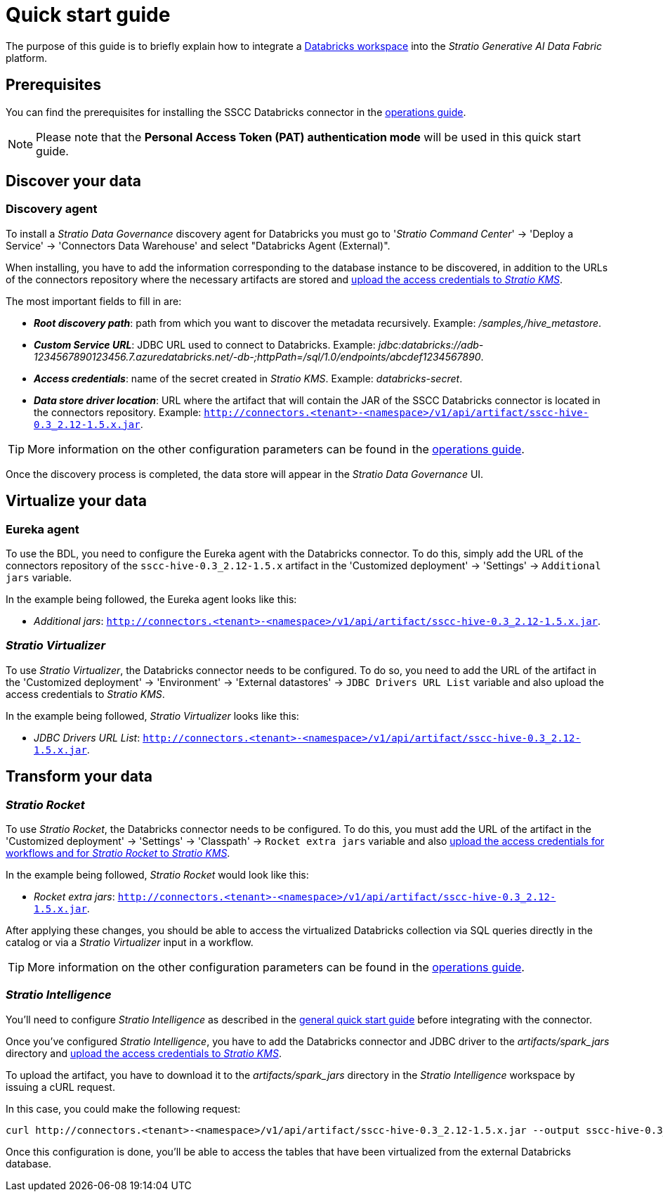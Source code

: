 ﻿= Quick start guide

The purpose of this guide is to briefly explain how to integrate a https://www.databricks.com/product/databricks-sql/[Databricks workspace] into the _Stratio Generative AI Data Fabric_ platform.

== Prerequisites

You can find the prerequisites for installing the SSCC Databricks connector in the xref:databricks:operations-guide.adoc#_prerequisites[operations guide].

NOTE: Please note that the *Personal Access Token (PAT) authentication mode* will be used in this quick start guide.

== Discover your data

=== Discovery agent

To install a _Stratio Data Governance_ discovery agent for Databricks you must go to '_Stratio Command Center_' -> 'Deploy a Service' -> 'Connectors Data Warehouse' and select "Databricks Agent (External)".

When installing, you have to add the information corresponding to the database instance to be discovered, in addition to the URLs of the connectors repository where the necessary artifacts are stored and xref:databricks:operations-guide.adoc#create-secret[upload the access credentials to _Stratio KMS_].

The most important fields to fill in are:

* *_Root discovery path_*: path from which you want to discover the metadata recursively. Example: _/samples,/hive_metastore_.
* *_Custom Service URL_*: JDBC URL used to connect to Databricks. Example: _jdbc:databricks://adb-1234567890123456.7.azuredatabricks.net/-db-;httpPath=/sql/1.0/endpoints/abcdef1234567890_.
* *_Access credentials_*: name of the secret created in _Stratio KMS_. Example: _databricks-secret_.
* *_Data store driver location_*: URL where the artifact that will contain the JAR of the SSCC Databricks connector is located in the connectors repository. Example: `http://connectors.<tenant>-<namespace>/v1/api/artifact/sscc-hive-0.3_2.12-1.5.x.jar`.

TIP: More information on the other configuration parameters can be found in the xref:databricks:operations-guide.adoc#install-agent[operations guide].

Once the discovery process is completed, the data store will appear in the _Stratio Data Governance_ UI.

== Virtualize your data

=== Eureka agent

To use the BDL, you need to configure the Eureka agent with the Databricks connector. To do this, simply add the URL of the connectors repository of the `sscc-hive-0.3_2.12-1.5.x` artifact in the 'Customized deployment' -> 'Settings' -> `Additional jars` variable.

In the example being followed, the Eureka agent looks like this:

* _Additional jars_: `http://connectors.<tenant>-<namespace>/v1/api/artifact/sscc-hive-0.3_2.12-1.5.x.jar`.

=== _Stratio Virtualizer_

To use _Stratio Virtualizer_, the Databricks connector needs to be configured. To do so, you need to add the URL of the artifact in the 'Customized deployment' -> 'Environment' -> 'External datastores' -> `JDBC Drivers URL List` variable and also upload the access credentials to _Stratio KMS_.

In the example being followed, _Stratio Virtualizer_ looks like this:

* _JDBC Drivers URL List_: `http://connectors.<tenant>-<namespace>/v1/api/artifact/sscc-hive-0.3_2.12-1.5.x.jar`.

== Transform your data

=== _Stratio Rocket_

To use _Stratio Rocket_, the Databricks connector needs to be configured. To do this, you must add the URL of the artifact in the 'Customized deployment' -> 'Settings' -> 'Classpath' -> `Rocket extra jars` variable and also xref:databricks:operations-guide.adoc#create-secret[upload the access credentials for workflows and for _Stratio Rocket_ to _Stratio KMS_].

In the example being followed, _Stratio Rocket_ would look like this:

* _Rocket extra jars_: `http://connectors.<tenant>-<namespace>/v1/api/artifact/sscc-hive-0.3_2.12-1.5.x.jar`.

After applying these changes, you should be able to access the virtualized Databricks collection via SQL queries directly in the catalog or via a _Stratio Virtualizer_ input in a workflow.

TIP: More information on the other configuration parameters can be found in the xref:databricks:operations-guide.adoc#rocket-configuration[operations guide].

=== _Stratio Intelligence_

You'll need to configure _Stratio Intelligence_ as described in the xref:ROOT:quick-start-guide.adoc#_stratio_intelligence[general quick start guide] before integrating with the connector.

Once you've configured _Stratio Intelligence_, you have to add the Databricks connector and JDBC driver to the _artifacts/spark++_++jars_ directory and xref:databricks:operations-guide.adoc[upload the access credentials to _Stratio KMS_].

To upload the artifact, you have to download it to the _artifacts/spark++_++jars_ directory in the _Stratio Intelligence_ workspace by issuing a cURL request.

In this case, you could make the following request:

[source,bash]
----
curl http://connectors.<tenant>-<namespace>/v1/api/artifact/sscc-hive-0.3_2.12-1.5.x.jar --output sscc-hive-0.3_2.12-1.5.x.jar
----

Once this configuration is done, you'll be able to access the tables that have been virtualized from the external Databricks database.
